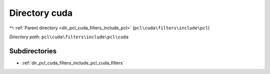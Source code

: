 .. _dir_pcl_cuda_filters_include_pcl_cuda:


Directory cuda
==============


|exhale_lsh| :ref:`Parent directory <dir_pcl_cuda_filters_include_pcl>` (``pcl\cuda\filters\include\pcl``)

.. |exhale_lsh| unicode:: U+021B0 .. UPWARDS ARROW WITH TIP LEFTWARDS

*Directory path:* ``pcl\cuda\filters\include\pcl\cuda``

Subdirectories
--------------

- :ref:`dir_pcl_cuda_filters_include_pcl_cuda_filters`



